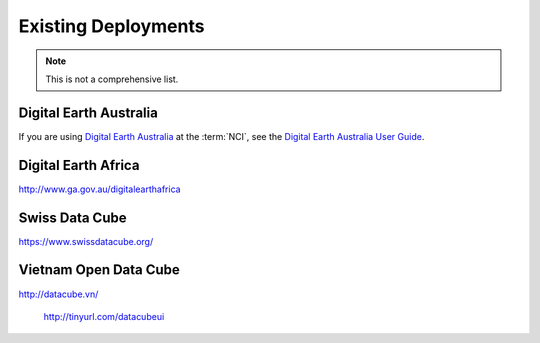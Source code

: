 
Existing Deployments
====================

.. note::

   This is not a comprehensive list.


Digital Earth Australia
-----------------------

If you are using `Digital Earth Australia`_ at the :term:`NCI`, see the
`Digital Earth Australia User Guide`_.

.. _`Digital Earth Australia`: http://www.ga.gov.au/dea
.. _`Digital Earth Australia User Guide`: http://geoscienceaustralia.github.io/digitalearthau/



Digital Earth Africa
--------------------
http://www.ga.gov.au/digitalearthafrica

Swiss Data Cube
---------------

https://www.swissdatacube.org/


Vietnam Open Data Cube
----------------------

http://datacube.vn/


..

    http://tinyurl.com/datacubeui